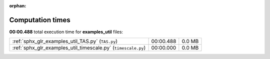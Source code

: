 
:orphan:

.. _sphx_glr_examples_util_sg_execution_times:

Computation times
=================
**00:00.488** total execution time for **examples_util** files:

+---------------------------------------------------------------+-----------+--------+
| :ref:`sphx_glr_examples_util_TAS.py` (``TAS.py``)             | 00:00.488 | 0.0 MB |
+---------------------------------------------------------------+-----------+--------+
| :ref:`sphx_glr_examples_util_timescale.py` (``timescale.py``) | 00:00.000 | 0.0 MB |
+---------------------------------------------------------------+-----------+--------+
